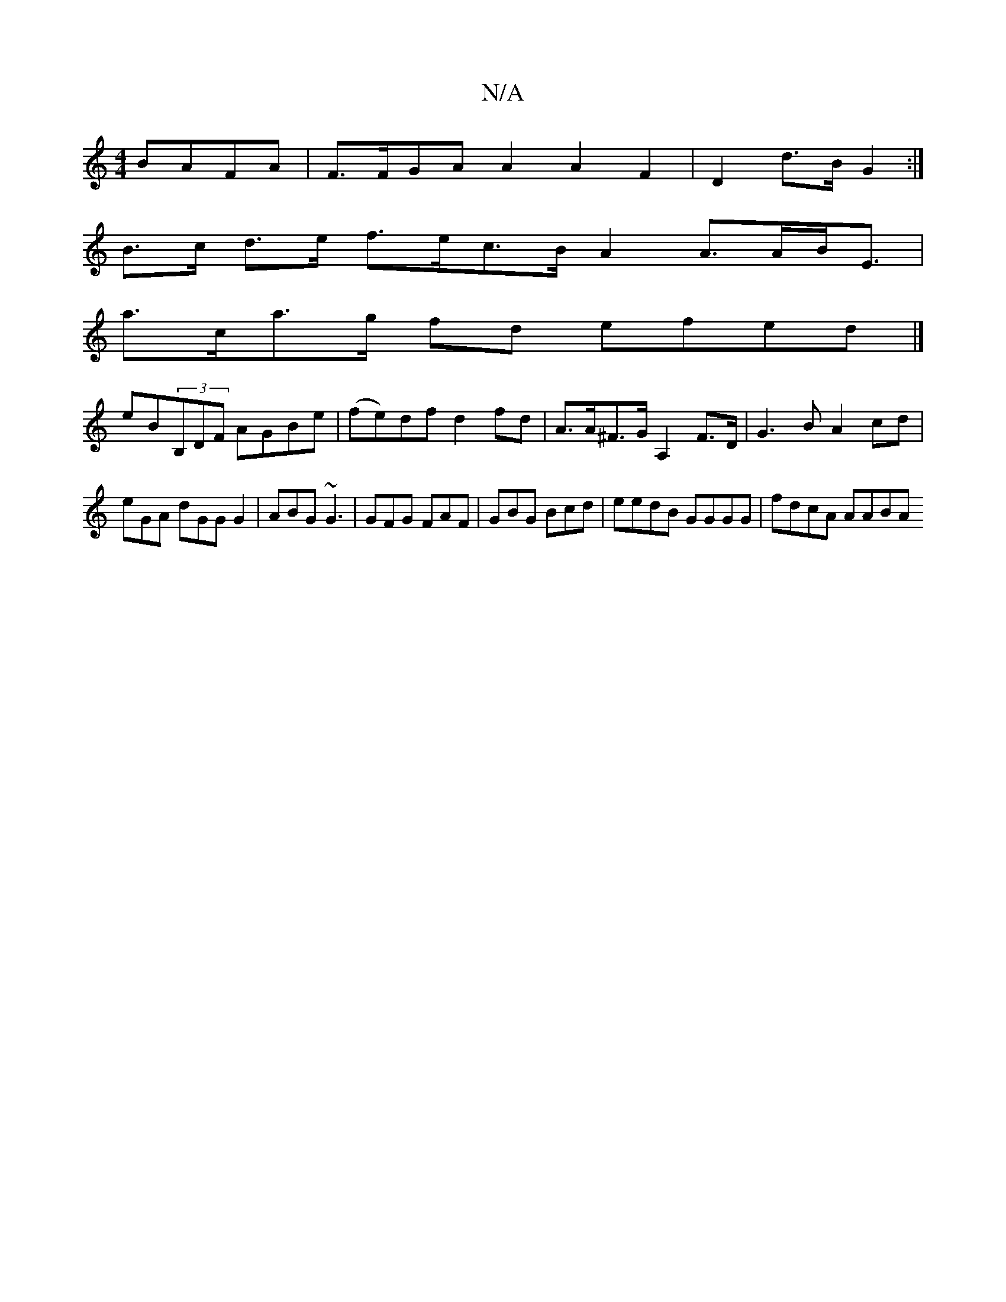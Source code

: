 X:1
T:N/A
M:4/4
R:N/A
K:Cmajor
BAFA | F>FGA A2 A2 F2 | D2 d>B G2 :|
B>c d>e f>ec>BA2 A>AB<E |
a>ca>g fd efed |]
eB(3B,DF AGBe|(fe)df d2fd|A>A^F>G A,2F>D |G3B A2 cd |
eGA dGG G2 | ABG ~G3 | GFG FAF | GBG Bcd | eedB GGGG | fdcA AABA 